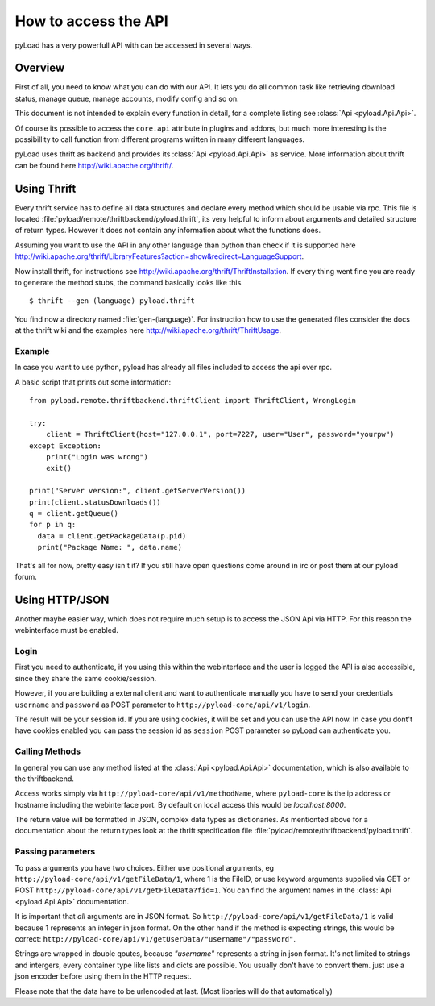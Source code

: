 .. _access_api:

*********************
How to access the API
*********************

pyLoad has a very powerfull API with can be accessed in several ways.

Overview
--------

First of all, you need to know what you can do with our API. It lets you do all common task like
retrieving download status, manage queue, manage accounts, modify config and so on.

This document is not intended to explain every function in detail, for a complete listing
see :class:`Api <pyload.Api.Api>`.

Of course its possible to access the ``core.api`` attribute in plugins and addons, but much more
interesting is the possibillity to call function from different programs written in many different languages.

pyLoad uses thrift as backend and provides its :class:`Api <pyload.Api.Api>` as service.
More information about thrift can be found here http://wiki.apache.org/thrift/.


Using Thrift
------------

Every thrift service has to define all data structures and declare every method which should be usable via rpc.
This file is located :file:`pyload/remote/thriftbackend/pyload.thrift`, its very helpful to inform about
arguments and detailed structure of return types. However it does not contain any information about what the functions does.

Assuming you want to use the API in any other language than python than check if it is
supported here http://wiki.apache.org/thrift/LibraryFeatures?action=show&redirect=LanguageSupport.

Now install thrift, for instructions see http://wiki.apache.org/thrift/ThriftInstallation.
If every thing went fine you are ready to generate the method stubs, the command basically looks like this. ::

     $ thrift --gen (language) pyload.thrift

You find now a directory named :file:`gen-(language)`. For instruction how to use the generated files consider the docs
at the thrift wiki and the examples here http://wiki.apache.org/thrift/ThriftUsage.


=======
Example
=======
In case you want to use python, pyload has already all files included to access the api over rpc.

A basic script that prints out some information: ::

    from pyload.remote.thriftbackend.thriftClient import ThriftClient, WrongLogin

    try:
        client = ThriftClient(host="127.0.0.1", port=7227, user="User", password="yourpw")
    except Exception:
        print("Login was wrong")
        exit()

    print("Server version:", client.getServerVersion())
    print(client.statusDownloads())
    q = client.getQueue()
    for p in q:
      data = client.getPackageData(p.pid)
      print("Package Name: ", data.name)

That's all for now, pretty easy isn't it?
If you still have open questions come around in irc or post them at our pyload forum.


Using HTTP/JSON
---------------

Another maybe easier way, which does not require much setup is to access the JSON Api via HTTP.
For this reason the webinterface must be enabled.

=====
Login
=====

First you need to authenticate, if you using this within the webinterface and the user is logged the API is also accessible,
since they share the same cookie/session.

However, if you are building a external client and want to authenticate manually
you have to send your credentials ``username`` and ``password`` as
POST parameter to ``http://pyload-core/api/v1/login``.

The result will be your session id. If you are using cookies, it will be set and you can use the API now.
In case you dont't have cookies enabled you can pass the session id as ``session`` POST parameter
so pyLoad can authenticate you.

===============
Calling Methods
===============

In general you can use any method listed at the :class:`Api <pyload.Api.Api>` documentation, which is also available to
the thriftbackend.

Access works simply via ``http://pyload-core/api/v1/methodName``, where ``pyload-core`` is the ip address
or hostname including the webinterface port. By default on local access this would be `localhost:8000`.

The return value will be formatted in JSON, complex data types as dictionaries.
As mentionted above for a documentation about the return types look at the thrift specification file  :file:`pyload/remote/thriftbackend/pyload.thrift`.

==================
Passing parameters
==================

To pass arguments you have two choices.
Either use positional arguments, eg ``http://pyload-core/api/v1/getFileData/1``, where 1 is the FileID, or use keyword arguments
supplied via GET or POST ``http://pyload-core/api/v1/getFileData?fid=1``. You can find the argument names in the :class:`Api <pyload.Api.Api>`
documentation.

It is important that *all* arguments are in JSON format. So ``http://pyload-core/api/v1/getFileData/1`` is valid because
1 represents an integer in json format. On the other hand if the method is expecting strings, this would be correct:
``http://pyload-core/api/v1/getUserData/"username"/"password"``.

Strings are wrapped in double qoutes, because `"username"` represents a string in json format. It's not limited to strings and intergers,
every container type like lists and dicts are possible. You usually don't have to convert them. just use a json encoder before using them
in the HTTP request.

Please note that the data have to be urlencoded at last. (Most libaries will do that automatically)